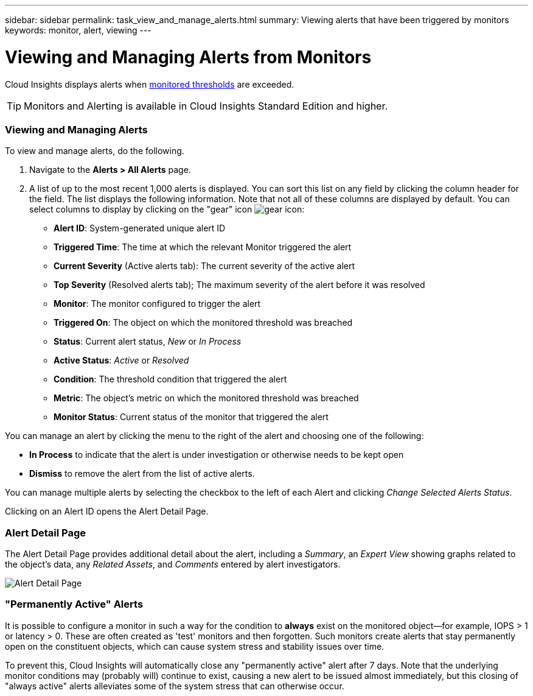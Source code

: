 ---
sidebar: sidebar
permalink: task_view_and_manage_alerts.html
summary: Viewing alerts that have been triggered by monitors
keywords: monitor, alert, viewing
---

= Viewing and Managing Alerts from Monitors

:toc: macro
:hardbreaks:
:toclevels: 1
:nofooter:
:icons: font
:linkattrs:
:imagesdir: ./media/

[.lead]
Cloud Insights displays alerts when link:task_create_monitor.html[monitored thresholds] are exceeded. 

TIP: Monitors and Alerting is available in Cloud Insights Standard Edition and higher.

=== Viewing and Managing Alerts

To view and manage alerts, do the following.

. Navigate to the *Alerts > All Alerts* page.
. A list of up to the most recent 1,000 alerts is displayed. You can sort this list on any field by clicking the column header for the field. The list displays the following information. Note that not all of these columns are displayed by default. You can select columns to display by clicking on the "gear" icon image:gear.png[gear icon]:

** *Alert ID*: System-generated unique alert ID
** *Triggered Time*: The time at which the relevant Monitor triggered the alert
** *Current Severity* (Active alerts tab): The current severity of the active alert
** *Top Severity* (Resolved alerts tab); The maximum severity of the alert before it was resolved
** *Monitor*: The monitor configured to trigger the alert
** *Triggered On*: The object on which the monitored threshold was breached
** *Status*: Current alert status, _New_ or _In Process_
** *Active Status*: _Active_ or _Resolved_
** *Condition*: The threshold condition that triggered the alert
** *Metric*: The object's metric on which the monitored threshold was breached
** *Monitor Status*: Current status of the monitor that triggered the alert

You can manage an alert by clicking the menu to the right of the alert and choosing one of the following:

* *In Process* to indicate that the alert is under investigation or otherwise needs to be kept open
* *Dismiss* to remove the alert from the list of active alerts.

You can manage multiple alerts by selecting the checkbox to the left of each Alert and clicking _Change Selected Alerts Status_.

Clicking on an Alert ID opens the Alert Detail Page.

=== Alert Detail Page

The Alert Detail Page provides additional detail about the alert, including a _Summary_, an _Expert View_ showing graphs related to the object's data, any _Related Assets_, and _Comments_ entered by alert investigators.

image:alert_detail_page.png[Alert Detail Page] 

=== "Permanently Active" Alerts

It is possible to configure a monitor in such a way for the condition to *always* exist on the monitored object--for example, IOPS > 1 or latency > 0. These are often created as 'test' monitors and then forgotten. Such monitors create alerts that stay permanently open on the constituent objects, which can cause system stress and stability issues over time.  

To prevent this, Cloud Insights will automatically close any "permanently active" alert after 7 days. Note that the underlying monitor conditions may (probably will) continue to exist, causing a new alert to be issued almost immediately, but this closing of "always active" alerts alleviates some of the system stress that can otherwise occur.
